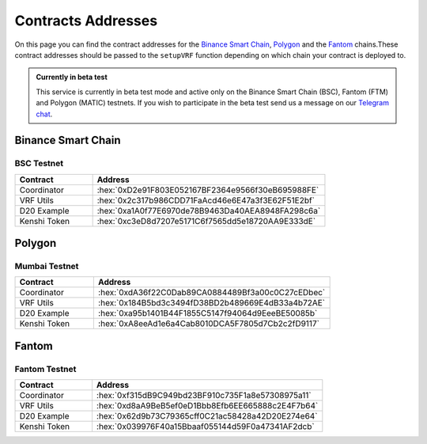 .. role:: hex(code)
   :language: javascript

Contracts Addresses
===================

On this page you can find the contract addresses for the `Binance Smart Chain`_, Polygon_
and the Fantom_ chains.These contract addresses should be passed to the ``setupVRF`` function
depending on which chain your contract is deployed to.

.. admonition:: Currently in beta test

   This service is currently in beta test mode and active only on the Binance Smart Chain (BSC),
   Fantom (FTM) and Polygon (MATIC) testnets. If you wish to participate in the beta test send
   us a message on our  `Telegram chat`_.

.. _`Telegram chat`: https://t.me/kenshi_token

Binance Smart Chain
-------------------

BSC Testnet
~~~~~~~~~~~

.. list-table::
   :header-rows: 1
   :widths: 20 60

   * - Contract
     - Address
   * - Coordinator
     - :hex:`0xD2e91F803E052167BF2364e9566f30eB695988FE`
   * - VRF Utils
     - :hex:`0x2c317b986CDD71FaAcd46e6E47a3f3E62F51E2bf`
   * - D20 Example
     - :hex:`0xa1A0f77E6970de78B9463Da40AEA8948FA298c6a`
   * - Kenshi Token
     - :hex:`0xc3eD8d7207e5171C6f7565dd5e18720AA9E333dE`

Polygon
-------

Mumbai Testnet
~~~~~~~~~~~~~~

.. list-table::
   :header-rows: 1
   :widths: 20 60

   * - Contract
     - Address
   * - Coordinator
     - :hex:`0xdA36f22C0Dab89CA0884489Bf3a00c0C27cEDbec`
   * - VRF Utils
     - :hex:`0x184B5bd3c3494fD38BD2b489669E4dB33a4b72AE`
   * - D20 Example
     - :hex:`0xa95b1401B44F1855C5147f94064d9EeeBE50085b`
   * - Kenshi Token
     - :hex:`0xA8eeAd1e6a4Cab8010DCA5F7805d7Cb2c2fD9117`

Fantom
------

Fantom Testnet
~~~~~~~~~~~~~~

.. list-table::
   :header-rows: 1
   :widths: 20 60

   * - Contract
     - Address
   * - Coordinator
     - :hex:`0xf315dB9C949bd23BF910c735F1a8e57308975a11`
   * - VRF Utils
     - :hex:`0xd8aA9BeB5ef0eD1Bbb8Efb6EE665888c2E4F7b64`
   * - D20 Example
     - :hex:`0x62d9b73C79365cff0C21ac58428a42D20E274e64`
   * - Kenshi Token
     - :hex:`0x039976F40a15Bbaaf055144d59F0a47341AF2dcb`
